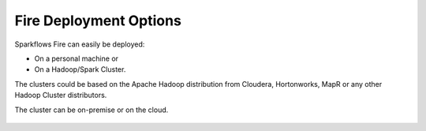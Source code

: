 Fire Deployment Options
-----------------------

Sparkflows Fire can easily be deployed:

* On a personal machine or 
* On a Hadoop/Spark Cluster. 

The clusters could be based on the Apache Hadoop distribution from Cloudera, Hortonworks, MapR or any other Hadoop Cluster distributors.

The cluster can be on-premise or on the cloud.

.. figure:: ../../_assets/architecture/cloud-and-personal-machine.png
   :scale: 100%
   :alt: On-Premise or Public/Private Cloud and Personal Machine
   :align: center
